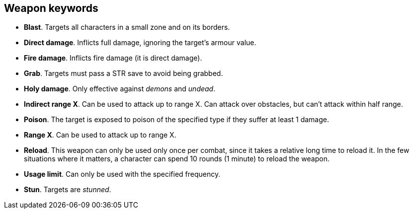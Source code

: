 // This file was automatically generated.

== Weapon keywords

* *Blast*.
Targets all characters in a small zone and on its borders.

* *Direct damage*.
Inflicts full damage, ignoring the target's armour value.

* *Fire damage*.
Inflicts fire damage (it is direct damage).

* *Grab*.
Targets must pass a STR save to avoid being grabbed.

* *Holy damage*.
Only effective against _demons_ and _undead_.

* *Indirect range X*.
Can be used to attack up to range X. Can attack over obstacles, but can't attack within half range.

* *Poison*.
The target is exposed to poison of the specified type if they suffer at least 1 damage.

* *Range X*.
Can be used to attack up to range X.

* *Reload*.
This weapon can only be used only once per combat, since it takes a relative long time to reload it. In the few situations where it matters, a character can spend 10 rounds (1 minute) to reload the weapon.

* *Usage limit*.
Can only be used with the specified frequency.

* *Stun*.
Targets are _stunned_.


